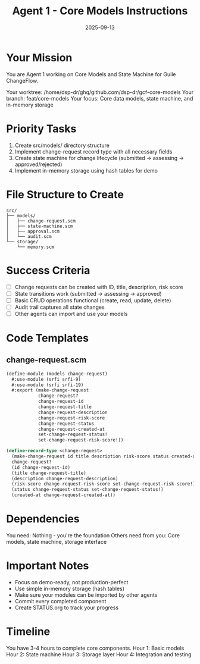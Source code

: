 #+TITLE: Agent 1 - Core Models Instructions
#+DATE: 2025-09-13

* Your Mission

You are Agent 1 working on Core Models and State Machine for Guile ChangeFlow.

Your worktree: /home/dsp-dr/ghq/github.com/dsp-dr/gcf-core-models
Your branch: feat/core-models
Your focus: Core data models, state machine, and in-memory storage

* Priority Tasks

1. Create src/models/ directory structure
2. Implement change-request record type with all necessary fields
3. Create state machine for change lifecycle (submitted -> assessing -> approved/rejected)
4. Implement in-memory storage using hash tables for demo

* File Structure to Create

#+begin_example
src/
├── models/
│   ├── change-request.scm
│   ├── state-machine.scm
│   ├── approval.scm
│   └── audit.scm
└── storage/
    └── memory.scm
#+end_example

* Success Criteria

- [ ] Change requests can be created with ID, title, description, risk score
- [ ] State transitions work (submitted -> assessing -> approved)
- [ ] Basic CRUD operations functional (create, read, update, delete)
- [ ] Audit trail captures all state changes
- [ ] Other agents can import and use your models

* Code Templates

** change-request.scm
#+begin_src scheme
(define-module (models change-request)
  #:use-module (srfi srfi-9)
  #:use-module (srfi srfi-19)
  #:export (make-change-request
            change-request?
            change-request-id
            change-request-title
            change-request-description
            change-request-risk-score
            change-request-status
            change-request-created-at
            set-change-request-status!
            set-change-request-risk-score!))

(define-record-type <change-request>
  (make-change-request id title description risk-score status created-at)
  change-request?
  (id change-request-id)
  (title change-request-title)
  (description change-request-description)
  (risk-score change-request-risk-score set-change-request-risk-score!)
  (status change-request-status set-change-request-status!)
  (created-at change-request-created-at))
#+end_src

* Dependencies

You need: Nothing - you're the foundation
Others need from you: Core models, state machine, storage interface

* Important Notes

- Focus on demo-ready, not production-perfect
- Use simple in-memory storage (hash tables)
- Make sure your modules can be imported by other agents
- Commit every completed component
- Create STATUS.org to track your progress

* Timeline

You have 3-4 hours to complete core components.
Hour 1: Basic models
Hour 2: State machine
Hour 3: Storage layer
Hour 4: Integration and testing